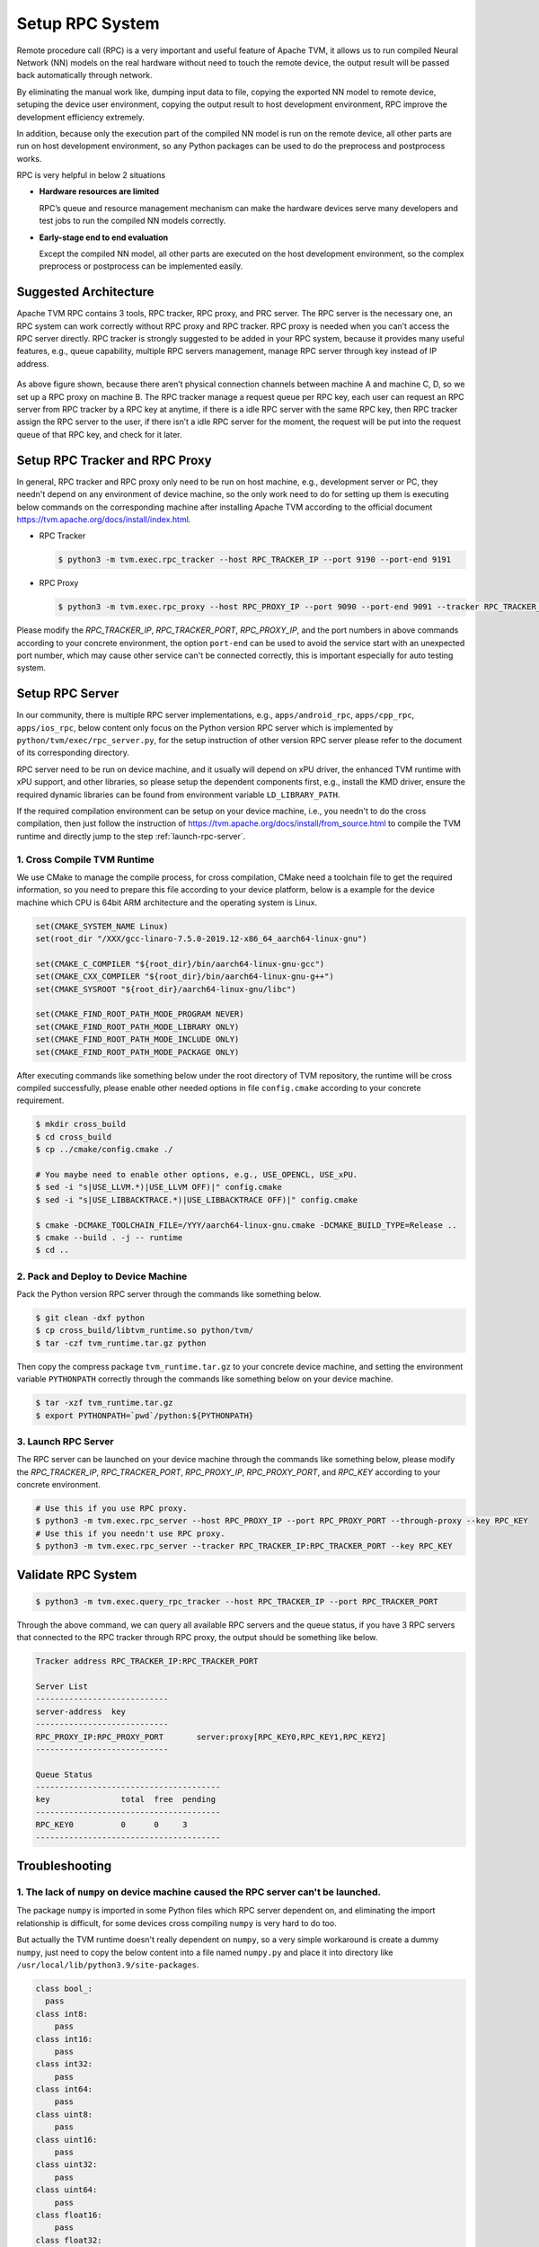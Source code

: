 ..  Licensed to the Apache Software Foundation (ASF) under one
    or more contributor license agreements.  See the NOTICE file
    distributed with this work for additional information
    regarding copyright ownership.  The ASF licenses this file
    to you under the Apache License, Version 2.0 (the
    "License"); you may not use this file except in compliance
    with the License.  You may obtain a copy of the License at

..    http://www.apache.org/licenses/LICENSE-2.0

..  Unless required by applicable law or agreed to in writing,
    software distributed under the License is distributed on an
    "AS IS" BASIS, WITHOUT WARRANTIES OR CONDITIONS OF ANY
    KIND, either express or implied.  See the License for the
    specific language governing permissions and limitations
    under the License.

Setup RPC System
================

Remote procedure call (RPC) is a very important and useful feature of Apache TVM, it allows us to run compiled Neural Network (NN) models on the real hardware without need to touch the remote device, the output result will be passed back automatically through network.

By eliminating the manual work like, dumping input data to file, copying the exported NN model to remote device, setuping the device user environment, copying the output result to host development environment, RPC improve the development efficiency extremely.

In addition, because only the execution part of the compiled NN model is run on the remote device, all other parts are run on host development environment, so any Python packages can be used to do the preprocess and postprocess works.

RPC is very helpful in below 2 situations

- **Hardware resources are limited**

  RPC’s queue and resource management mechanism can make the hardware devices serve many developers and test jobs to run the compiled NN models correctly.

- **Early-stage end to end evaluation**

  Except the compiled NN model, all other parts are executed on the host development environment, so the complex preprocess or postprocess can be implemented easily.


Suggested Architecture
----------------------

Apache TVM RPC contains 3 tools, RPC tracker, RPC proxy, and PRC server. The RPC server is the necessary one, an RPC system can work correctly without RPC proxy and RPC tracker. RPC proxy is needed when you can’t access the RPC server directly. RPC tracker is strongly suggested to be added in your RPC system, because it provides many useful features, e.g., queue capability, multiple RPC servers management, manage RPC server through key instead of IP address.

.. figure:: https://raw.githubusercontent.com/tlc-pack/web-data/main/images/dev/how-to/rpc_system_suggested_arch.svg
   :align: center
   :width: 85%

As above figure shown, because there aren’t physical connection channels between machine A and machine C, D, so we set up a RPC proxy on machine B. The RPC tracker manage a request queue per RPC key, each user can request an RPC server from RPC tracker by a RPC key at anytime, if there is a idle RPC server with the same RPC key, then RPC tracker assign the RPC server to the user, if there isn’t a idle RPC server for the moment, the request will be put into the request queue of that RPC key, and check for it later.


Setup RPC Tracker and RPC Proxy
-------------------------------

In general, RPC tracker and RPC proxy only need to be run on host machine, e.g., development server or PC, they needn't depend on any environment of device machine, so the only work need to do for setting up them is executing below commands on the corresponding machine after installing Apache TVM according to the official document `<https://tvm.apache.org/docs/install/index.html>`_.

- RPC Tracker

  .. code-block:: shell

      $ python3 -m tvm.exec.rpc_tracker --host RPC_TRACKER_IP --port 9190 --port-end 9191


- RPC Proxy

  .. code-block:: shell

      $ python3 -m tvm.exec.rpc_proxy --host RPC_PROXY_IP --port 9090 --port-end 9091 --tracker RPC_TRACKER_IP:RPC_TRACKER_PORT


Please modify the *RPC_TRACKER_IP*, *RPC_TRACKER_PORT*, *RPC_PROXY_IP*, and the port numbers in above commands according to your concrete environment, the option ``port-end`` can be used to avoid the service start with an unexpected port number, which may cause other service can't be connected correctly, this is important especially for auto testing system.


Setup RPC Server
----------------

In our community, there is multiple RPC server implementations, e.g., ``apps/android_rpc``, ``apps/cpp_rpc``, ``apps/ios_rpc``, below content only focus on the Python version RPC server which is implemented by ``python/tvm/exec/rpc_server.py``, for the setup instruction of other version RPC server please refer to the document of its corresponding directory.

RPC server need to be run on device machine, and it usually will depend on xPU driver, the enhanced TVM runtime with xPU support, and other libraries, so please setup the dependent components first, e.g., install the KMD driver, ensure the required dynamic libraries can be found from environment variable ``LD_LIBRARY_PATH``.

If the required compilation environment can be setup on your device machine, i.e., you needn't to do the cross compilation, then just follow the instruction of `<https://tvm.apache.org/docs/install/from_source.html>`_ to compile the TVM runtime and directly jump to the step :ref:`launch-rpc-server`.

1. Cross Compile TVM Runtime
^^^^^^^^^^^^^^^^^^^^^^^^^^^^

We use CMake to manage the compile process, for cross compilation, CMake need a toolchain file to get the required information, so you need to prepare this file according to your device platform, below is a example for the device machine which CPU is 64bit ARM architecture and the operating system is Linux.

.. code-block:: cmake

  set(CMAKE_SYSTEM_NAME Linux)
  set(root_dir "/XXX/gcc-linaro-7.5.0-2019.12-x86_64_aarch64-linux-gnu")

  set(CMAKE_C_COMPILER "${root_dir}/bin/aarch64-linux-gnu-gcc")
  set(CMAKE_CXX_COMPILER "${root_dir}/bin/aarch64-linux-gnu-g++")
  set(CMAKE_SYSROOT "${root_dir}/aarch64-linux-gnu/libc")

  set(CMAKE_FIND_ROOT_PATH_MODE_PROGRAM NEVER)
  set(CMAKE_FIND_ROOT_PATH_MODE_LIBRARY ONLY)
  set(CMAKE_FIND_ROOT_PATH_MODE_INCLUDE ONLY)
  set(CMAKE_FIND_ROOT_PATH_MODE_PACKAGE ONLY)

After executing commands like something below under the root directory of TVM repository, the runtime will be cross compiled successfully, please enable other needed options in file ``config.cmake`` according to your concrete requirement.

.. code-block:: shell

  $ mkdir cross_build
  $ cd cross_build
  $ cp ../cmake/config.cmake ./

  # You maybe need to enable other options, e.g., USE_OPENCL, USE_xPU.
  $ sed -i "s|USE_LLVM.*)|USE_LLVM OFF)|" config.cmake
  $ sed -i "s|USE_LIBBACKTRACE.*)|USE_LIBBACKTRACE OFF)|" config.cmake

  $ cmake -DCMAKE_TOOLCHAIN_FILE=/YYY/aarch64-linux-gnu.cmake -DCMAKE_BUILD_TYPE=Release ..
  $ cmake --build . -j -- runtime
  $ cd ..


2. Pack and Deploy to Device Machine
^^^^^^^^^^^^^^^^^^^^^^^^^^^^^^^^^^^^

Pack the Python version RPC server through the commands like something below.

.. code-block:: shell

  $ git clean -dxf python
  $ cp cross_build/libtvm_runtime.so python/tvm/
  $ tar -czf tvm_runtime.tar.gz python

Then copy the compress package ``tvm_runtime.tar.gz`` to your concrete device machine, and setting the environment variable ``PYTHONPATH`` correctly through the commands like something below on your device machine.

.. code-block:: shell

  $ tar -xzf tvm_runtime.tar.gz
  $ export PYTHONPATH=`pwd`/python:${PYTHONPATH}


.. _launch-rpc-server:

3. Launch RPC Server
^^^^^^^^^^^^^^^^^^^^

The RPC server can be launched on your device machine through the commands like something below, please modify the *RPC_TRACKER_IP*, *RPC_TRACKER_PORT*, *RPC_PROXY_IP*, *RPC_PROXY_PORT*, and *RPC_KEY* according to your concrete environment.

.. code-block:: shell

  # Use this if you use RPC proxy.
  $ python3 -m tvm.exec.rpc_server --host RPC_PROXY_IP --port RPC_PROXY_PORT --through-proxy --key RPC_KEY
  # Use this if you needn't use RPC proxy.
  $ python3 -m tvm.exec.rpc_server --tracker RPC_TRACKER_IP:RPC_TRACKER_PORT --key RPC_KEY


Validate RPC System
-------------------

.. code-block:: shell

  $ python3 -m tvm.exec.query_rpc_tracker --host RPC_TRACKER_IP --port RPC_TRACKER_PORT

Through the above command, we can query all available RPC servers and the queue status, if you have 3 RPC servers that connected to the RPC tracker through RPC proxy, the output should be something like below.

.. code-block:: shell

  Tracker address RPC_TRACKER_IP:RPC_TRACKER_PORT

  Server List
  ----------------------------
  server-address  key
  ----------------------------
  RPC_PROXY_IP:RPC_PROXY_PORT       server:proxy[RPC_KEY0,RPC_KEY1,RPC_KEY2]
  ----------------------------

  Queue Status
  ---------------------------------------
  key               total  free  pending
  ---------------------------------------
  RPC_KEY0          0      0     3
  ---------------------------------------


Troubleshooting
---------------

1. The lack of ``numpy`` on device machine caused the RPC server can't be launched.
^^^^^^^^^^^^^^^^^^^^^^^^^^^^^^^^^^^^^^^^^^^^^^^^^^^^^^^^^^^^^^^^^^^^^^^^^^^^^^^^^^^

The package ``numpy`` is imported in some Python files which RPC server dependent on, and eliminating the import relationship is difficult, for some devices cross compiling ``numpy`` is very hard to do too.

But actually the TVM runtime doesn't really dependent on ``numpy``, so a very simple workaround is create a dummy ``numpy``, just need to copy the below content into a file named ``numpy.py`` and place it into directory like ``/usr/local/lib/python3.9/site-packages``.

.. code-block:: python

  class bool_:
    pass
  class int8:
      pass
  class int16:
      pass
  class int32:
      pass
  class int64:
      pass
  class uint8:
      pass
  class uint16:
      pass
  class uint32:
      pass
  class uint64:
      pass
  class float16:
      pass
  class float32:
      pass
  class float64:
      pass
  class float_:
      pass

  class dtype:
      def __init__(self, *args, **kwargs):
          pass

  class ndarray:
      pass

  def sqrt(*args, **kwargs):
      pass

  def log(*args, **kwargs):
      pass

  def tanh(*args, **kwargs):
      pass

  def power(*args, **kwargs):
      pass

  def exp(*args, **kwargs):
      pass


2. The lack of ``cloudpickle`` on device machine caused the RPC server can't be launched.
^^^^^^^^^^^^^^^^^^^^^^^^^^^^^^^^^^^^^^^^^^^^^^^^^^^^^^^^^^^^^^^^^^^^^^^^^^^^^^^^^^^^^^^^^

Because ``cloudpickle`` package is a pure Python package, so just copying it from other machine to the directory like ``/usr/local/lib/python3.9/site-packages`` of the device machine will resolve the problem.
